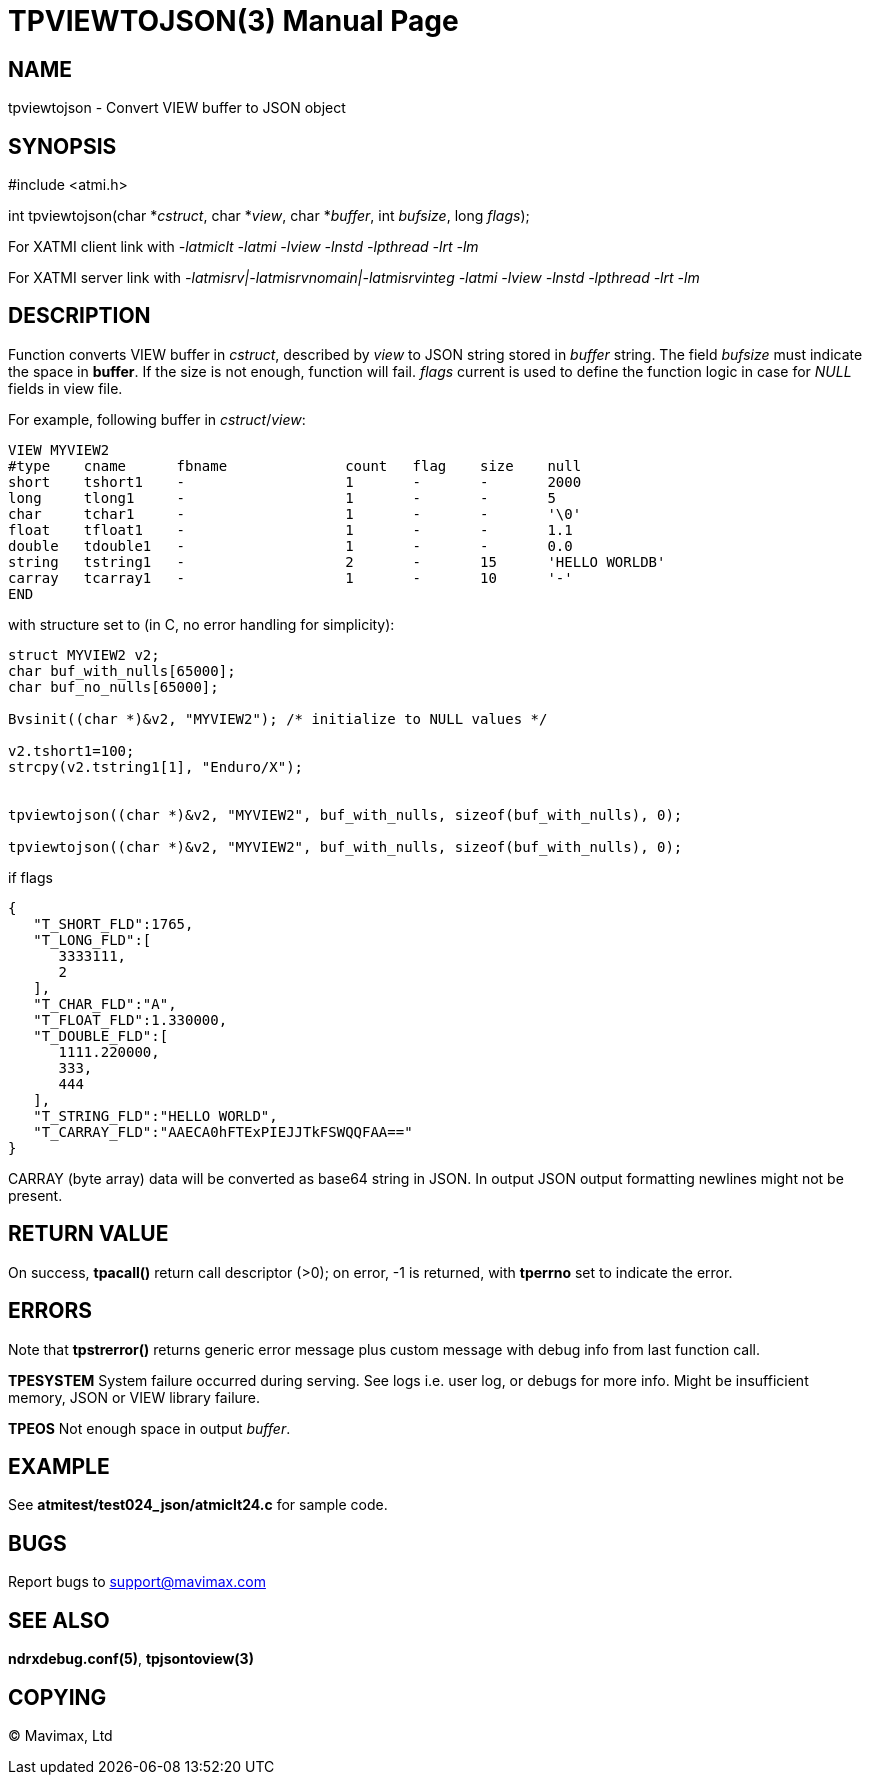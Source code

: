 TPVIEWTOJSON(3)
==============
:doctype: manpage


NAME
----
tpviewtojson - Convert VIEW buffer to JSON object


SYNOPSIS
--------
#include <atmi.h>

int tpviewtojson(char *'cstruct', char *'view', char *'buffer', int 'bufsize', long 'flags');

For XATMI client link with '-latmiclt -latmi -lview -lnstd -lpthread -lrt -lm'

For XATMI server link with '-latmisrv|-latmisrvnomain|-latmisrvinteg -latmi -lview -lnstd -lpthread -lrt -lm'

DESCRIPTION
-----------
Function converts VIEW buffer in 'cstruct', described by 'view' to JSON 
string stored in 'buffer' string. The field 'bufsize' must indicate the space in *buffer*. 
If the size is not enough, function will fail. 'flags' current is used to define
the function logic in case for 'NULL' fields in view file.

For example, following buffer in 'cstruct'/'view':

--------------------------------------------------------------------------------
VIEW MYVIEW2
#type    cname      fbname              count   flag    size    null
short    tshort1    -                   1       -       -       2000
long     tlong1     -                   1       -       -       5
char     tchar1     -                   1       -       -       '\0'
float    tfloat1    -                   1       -       -       1.1
double   tdouble1   -                   1       -       -       0.0
string   tstring1   -                   2       -       15      'HELLO WORLDB'
carray   tcarray1   -                   1       -       10      '-'
END
--------------------------------------------------------------------------------

with structure set to (in C, no error handling for simplicity):

--------------------------------------------------------------------------------
struct MYVIEW2 v2;
char buf_with_nulls[65000];
char buf_no_nulls[65000];

Bvsinit((char *)&v2, "MYVIEW2"); /* initialize to NULL values */

v2.tshort1=100;
strcpy(v2.tstring1[1], "Enduro/X");


tpviewtojson((char *)&v2, "MYVIEW2", buf_with_nulls, sizeof(buf_with_nulls), 0);

tpviewtojson((char *)&v2, "MYVIEW2", buf_with_nulls, sizeof(buf_with_nulls), 0);

--------------------------------------------------------------------------------

if flags 

--------------------------------------------------------------------------------
{  
   "T_SHORT_FLD":1765,
   "T_LONG_FLD":[  
      3333111,
      2
   ],
   "T_CHAR_FLD":"A",
   "T_FLOAT_FLD":1.330000,
   "T_DOUBLE_FLD":[  
      1111.220000,
      333,
      444
   ],
   "T_STRING_FLD":"HELLO WORLD",
   "T_CARRAY_FLD":"AAECA0hFTExPIEJJTkFSWQQFAA=="
}
--------------------------------------------------------------------------------

CARRAY (byte array) data will be converted as base64 string in JSON. In output 
JSON output formatting newlines might not be present.

RETURN VALUE
------------
On success, *tpacall()* return call descriptor (>0); on error, -1 is returned, 
with *tperrno* set to indicate the error.

ERRORS
------
Note that *tpstrerror()* returns generic error message plus custom message with 
debug info from last function call.

*TPESYSTEM* System failure occurred during serving. 
See logs i.e. user log, or debugs for more info. Might be insufficient memory,
JSON or VIEW library failure.

*TPEOS* Not enough space in output 'buffer'.


EXAMPLE
-------
See *atmitest/test024_json/atmiclt24.c* for sample code.

BUGS
----
Report bugs to support@mavimax.com

SEE ALSO
--------
*ndrxdebug.conf(5)*, *tpjsontoview(3)*

COPYING
-------
(C) Mavimax, Ltd

